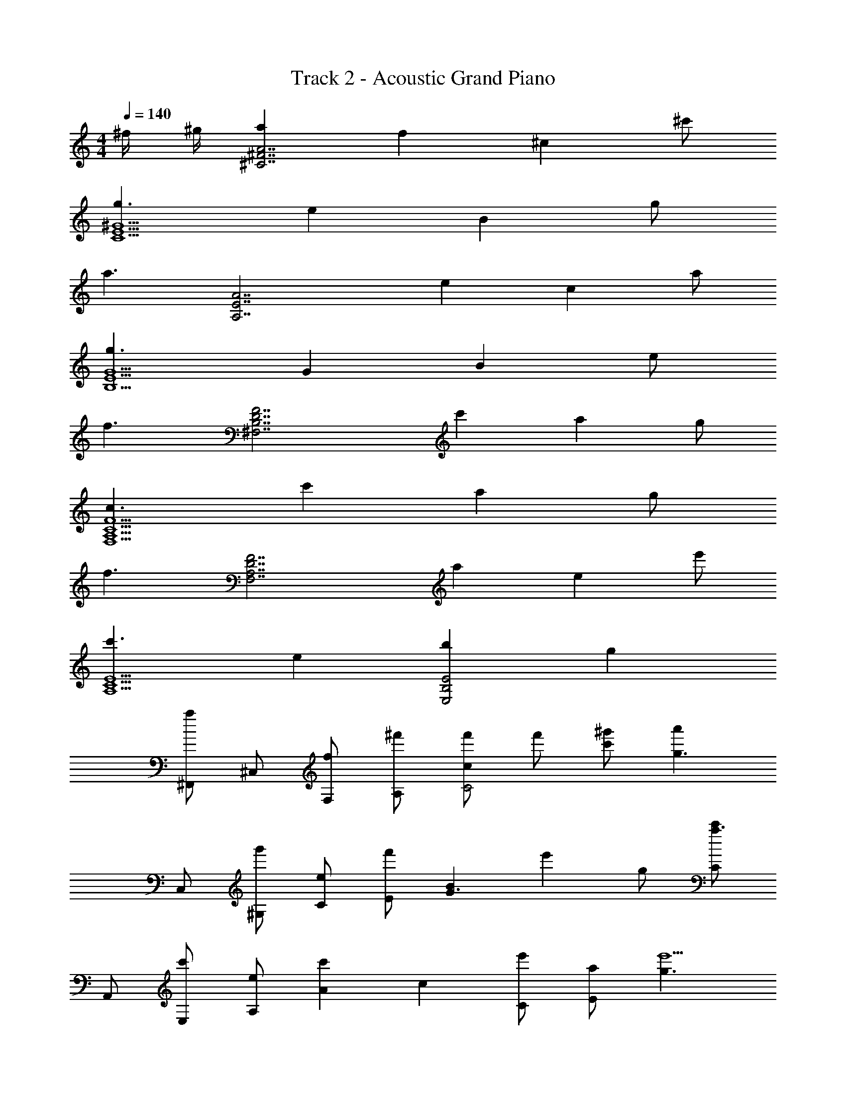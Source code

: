 X: 1
T: Track 2 - Acoustic Grand Piano
Z: ABC Generated by Starbound Composer v0.8.6
L: 1/4
M: 4/4
Q: 1/4=140
K: C
^f/4 ^g/4 [aA7/^F7/^C7/] f ^c ^c'/ 
[g3/^G9/E9/C9/] e B g/ 
[z/a3/] [zA,7/E7/A7/] e c a/ 
[g3/B,9/E9/G9/] G B e/ 
[z/f3/] [zF7/D7/B,7/^F,7/] c' a g/ 
[c3/F,9/A,9/C9/F9/] c' a g/ 
[z/f3/] [zD7/F,7/A,7/F7/] a e e'/ 
[c'3/E5/C5/A,5/] e [bE2B,2E,2] g 
[^F,,/a] ^C,/ [F,/f] [^f'/A,/] [f'/cC2] f'/ [c'/^g'/] [z/a'g3/] 
C,/ [^G,/g'] [C/e] [E/f'] [z/BG3/] [z/e'] g/ [C/c'a3/] 
A,,/ [E,/c'] [A,/e] [z/c'A] [z/c] [C/e'] [a/E] [z/g3/e'9/] 
E,,/ E,/ [B,/G] E/ [z/B] [z/G] e/ [B,/f3/] 
B,,/ B,/ [D/c'] F/ [f'/aB2] f'/ [g/g'/] [z/a'c3/] 
F,,/ [C,/g'] [F,/c'] [A,/f'] [z/aC2] [z/e'] g/ [z/e'f3/] 
D,/ [A,/c'] [D/a] [z/c'3/F5/] e [e'/c'/] [z/c'3/c'9/] 
[zE2A,2C2] e [bE2B,2E,2] g 
[AA,F,C,] [FA,F,C,] [f'/CC,F,A,] f'/ [c/g'/C,F,A,] [z/g'G3/] 
[z/C,E,G,] [z/g'] [z/EG,E,C,] [z/g'] [z/B,G,E,C,] [z/g'] [G/G,E,C,] [z/a'A3/] 
[z/A,E,C,] [z/g'] [z/EC,E,A,] [z/f'] [z/CC,E,A,] [z/e'] [A/C,E,A,] [z/G3/e'9/] 
[G,B,,E,] [G,E,B,,] [B,G,E,B,,] [E/B,,E,G,] [z/F3/] 
[F,/D,/B,,/B,/] [B,/B,,/D,/F,/] [F,/D,/B,,/B,/c] [f'/F,/D,/B,,/B,/] [f'/F,/D,/B,,/B,/A] [f'/F,/D,/B,,/B,/] [G/f'/F,/D,/B,,/B,/] [g'/F,/D,/B,,/B,/C3/] 
[f'/A,/A,,/C,/F,/] [A,/A,,/C,/F,/] [F,/C,/A,,/A,/c] [F,/C,/A,,/A,/f'] [F,/C,/A,,/A,/A] [F,/C,/A,,/A,/g'] [G/F,/C,/A,,/A,/] [A,/A,,/C,/F,/a'F3/] 
[F,/A,,/A,/D,/] [D,/A,/A,,/F,/g'] [D,/A,/A,,/F,/A] [D,/A,/A,,/F,/f'] [D,/A,/A,,/F,/E] [D,/A,/A,,/F,/e'] [e/D,/A,/A,,/F,/] [F,/A,,/A,/D,/e'c3/] 
[C,/A,,/A,/E,/] [E,/A,/A,,/C,/] [E,/A,/A,,/C,/Ee'] [E,/A,/A,,/C,/] [Bg'E,,B,,E,] [F/f'/] [G/g'/] 
[aAF,,^F,,,f'4] [fFF,,F,,,] [cCF,,,F,,] [c/c'/F,,F,,,] [z/g3/G3/] 
[^C,,C,] [EeC,,C,] [BB,C,,C,] [g/G/C,C,,] [z/A3/a3/] 
[A,,A,,,] [eEA,,A,,,] [cCA,,,A,,^c''3/] [A/a/A,,A,,,] [z/G3/g3/b'3/] 
[E,,E,,,] [a'/G,GE,,,E,,] [z/g'3/] [B,BE,,E,,,] [e/E/f'/E,,,E,,] [g'/f3/F3/] 
[B,,,B,,a'3] [c'cB,,,B,,] [AaB,,B,,,] [g/G/g'/B,,,B,,] [z/c3/C3/e'9/] 
[F,,F,,,] [c'cF,,,F,,] [aAF,,F,,,] [g/G/F,,,F,,] [z/f3/F3/] 
[D,,D,] [AaD,,D,] [c''/EeD,D,,] [z/c''] [e/e'/D,D,,] [z/c3/c'3/b'3/] 
[A,,A,,,] [a'/EeA,,,A,,] [z/g'3/] [BbE,,E,,,] [f/F/f'/] [g/G/g'/] 
[AaF,,,F,,a'7/] [FfCA,F,] [CcF,,F,,,] [c/c'/F,A,C] [z/G3/g3/g'9/] 
[C,,^C,,,] [eEC,E,G,] [B,BC,,C,,,] [G/g/G,E,C,] [z/a3/A3/] 
[A,,A,,,] [EeE,A,C] [cCA,,,A,,c''3/] [A/a/CA,E,] [z/G3/g3/b'3/] 
[E,,,E,,] [a'/GG,E,G,] [z/g'3/] [BB,E,,,E,,] [E/e/f'/E,G,] [g'/F3/f3/] 
[B,,B,,,a'3] [c'cB,DF,] [AaB,,B,,,] [g/G/g'/B,F,D] [z/C5/4c3/e'9/] 
[F,,F,,,] [cc'F,CA,] [aAF,,F,,,] [g/G/F,A,C] [z/f3/F3/] 
[D,,D,,,] [aAD,F,A,] [c''/EeD,,,D,,] [z/c''] [e'/e/A,F,D,] [b'/c'3/c3/] 
[A,,,A,,] [e'/EeE,CA,] [z/g'3/] [bBE,,E,,,] [F/f/a'/E,G,] [g/G/f'13/] 
[z/F4C4A,4] A/ c/ f A/ c/ [z/f] 
[z/E4C4G,4] A/ c/ e G/ c/ [z/e] 
[z/A,4C4E4] A/ c/ e A/ c/ [z/e] 
[z/E4B,4G,4] G/ B/ e G/ B/ [z/e] 
[z/F4D4B,4F,4] B/ d/ f B/ d/ [z/f] 
[z/F,4F4A,4C4] A/ c/ f A/ c/ [z/f] 
[z/F,4F4A,4D4] A/ d/ f A/ d/ [z/f] 
[z/A,2C2E2] A/ c/ [z/e] [z/E2B,2G,2] G/ B/ [z/e] 
[z/F,,2F,,,2] A/ c/ [z/f] [z/F,2A,2C2] A/ c/ [z/f] 
[z/F,,2F,,,2] A/ c/ [z/f] [z/F,2A,2C2] A/ c/ [z/f] 
[z/F,,,2F,,2] A/ c/ [z/f] [z/G2F2C2] A/ c/ [z/f] 
[z/F,,2F,,,2] A/ c/ [z/f] [z/C2F2A2] A/ c/ [z/f] 
[z/F,,,F,,] A/ [c/F,,F,,,] [z/f] [z/CA,F,] A/ [c/F,,F,,,] [z/f] 
[z/F,,,F,,] A/ [c/F,,F,,,] [z/f] [z/CA,F,] A/ [c/F,,F,,,] [z/f] 
[F,,/F,,,/] [A/F,,,/F,,/] [c/F,,/F,,,/] [F,,/F,,,/f] [F,,/F,,,/] [A/F,,,/F,,/] [c/F,,/F,,,/] [F,,/F,,,/f] 
[F,,2F,,,4] z2 
[AafcF,,F,,,] [A,CFF,,,F,,] [F,,/F,,,/] [A,/4C/4F/4] [A,/4C/4F/4] [F,,,/F,,/] z/ 
[F,,/F,,,/] [F/4C/4A,/4] [F/4C/4A,/4] [F,,,/F,,/] [F/4C/4A,/4] z/4 [E/4A,,,A,,] z/4 e/4 F/4 [z/4B,,B,,,] f/4 F/4 F/4 
[F,,,F,,] [F/C/A,/] [F,,/F,,,/] [z/8F,5/8] [z/8A,5/8] [z/8C5/8] [z/8F5/8] [z/8A5/8] [z/8c5/8] f5/8 z/8 [F,,,/F,,/] 
[z/4F,,,/F,,/] [F/4C/4A,/4] z/4 [A,/4C/4F/4] [A,/C/F/] E/ [F/4F,,/4] [E/4E,,/4] z/4 [C/4C,,/4] z/4 [F,/4F/4] B,,,/4 z/4 
[zF,,2F,,,2] A/ E/ [CFF,2A,2] E/ [z/CF] 
[z/F,,,2F,,2] [C/F/] A/ E/ [FCA,F,] [G,B,EE,,,E,,] 
[F,A,DD,,2D,,,2] [Aa'] [Ee'A,2F,2D,2] [e/e''/] [z/cc''] 
[z/A,,2A,,,2] [E/e'/] [E/e'/] [z/Bb'] [z/B,C,=F,] [z/Gg'] [z/C,F,B,] [z/A3/a'3/] 
[F,,,F,,] [cfAF,,F,,,] [F,,,/F,,/] [F/4C/4A,/4] [F/4C/4A,/4] [F,,,/F,,/] z/ 
[F,,/F,,,/] [F/4C/4A,/4] [F/4C/4A,/4] [F,,,/F,,/] [A,/4C/4F/4] z/4 [E/4A,,A,,,] z/4 e/4 F/4 [z/4B,,B,,,] f/4 F/4 F/4 
[F,,,F,,] [F/C/A,/] [F,,,/F,,/] [z/8^F,5/8] [z/8A,5/8] [z/8C5/8] [z/8F5/8] [z/8A5/8] [z/8c5/8] f5/8 z/8 [F,,,/F,,/] 
[z/4F,,/F,,,/] [F/4C/4A,/4] z/4 [F/4C/4A,/4] [F/C/A,/] E/ [F/4F,,/4] [E/4E,,/4] z/4 [C/4C,,/4] z/4 [F,/4F/4] B,,,/4 z/4 
[zF,,2F,,,2] A/ E/ [FCA,2F,2] E/ [C/F/] 
[F/4A,/4C/4F,,/F,,,/] [F/4A,/4C/4] [F/4A,/4C/4] [F/4A,/4C/4] A/ E/ [FCF,A,] [G,B,EE,,E,,,] 
[F,A,DD,,2D,,,2] [Aa'] [Ee'D,2F,2A,2] [e/e''/] [z/cc''] 
[z/A,,2A,,,2] [E/e'/] [E/e'/] [z/Bb'] [z/=F,C,B,] [z/Gg'] [z/C,F,B,] [z/F3/f'3/] 
[F,,3/F,,,3/] ^F,/ [A/c/F,/A,/C/] [c/A/] [A/c/] [A/4c/4] [A/4c/4] 
[c/A/F,,3/F,,,3/] [c/A/] [c/A/] c/4 c/8 c/8 z/8 c/8 z/8 c/8 z/8 c/8 z/8 c/8 z/8 c/8 z/8 c5/8 
[F,,3/F,,,3/] F,/ [c/e/A/C/A,/F,/] [A/e/c/] [A/e/c/] [c/e/A/] 
[A/e/c/F,,,5/4F,,5/4] z/4 [e/c/A/] F,/4 [A/f/c/C/A,/F,/] z/4 [e/4c/4A/4] [A/4c/4e/4] [A/4c/4e/4] [A/4c/4e/4E,,E,,,] z3/4 
[z3/F,,2F,,,2] F,/ [z/4F,/A,/C/] [f/4A/4c/4] [f/4A/4c/4] [f/4A/4c/4] [F,,,F,,] 
[z/4F,,F,,,] [c/4A/4f/4] [c/4A/4f/4] [f/4A/4c/4] [z/CA,F,] A/6 c/6 f/6 a/6 f/6 c/6 A/6 F/6 C/6 A/6 F/6 C/6 A,/6 F,/6 D,/6 
[zD,,,2D,,2] [Aa'] [Ee'A,2D,2F,2] [e/e''/] [z/cc''] 
[z/A,,,2A,,2] [E/e'/] [E/e'/] [z/Bb'] [z/=F,C,B,] [z/Gg'] [z/B,F,C,] [z/A3/a'3/] 
[F,,3/F,,,3/] ^F,/ [F/e/E/F,/A,/C/] z/4 [E/F/e/] z/4 [E/F/e/] 
[z/4F,,,/F,,/] [e/F/E/] z/4 [E/F/e/] z/4 [z/4e/F/E/] [C/A,/F,/] [e/F/E/] [z/4F,/A,/] [z3/4E7/4F7/4e7/4] 
[z3/F,,,2F,,2] F,/ [c/F/A/C/F,/A,/] z/4 [C/A/F/c/] z/4 [C/A/F/c/] 
[C3/A3/F3/c3/F,,,2F,,2] C,/ [F/4F,/4] [E/4E,/4] z/4 [C/4C,/4] z/4 [F/4B,/4=C,/4] [_B,/4F/4B,,/4] z/4 
[A,FF,,,2F,,2] A/ [E/F,/] [FCF,2A,2] [E/C/] [z/CF] 
[z/F,,,2F,,2] A/ B/ [=c/F,/] [^c/6A,/F,/C/] B/6 A/6 F/6 E/6 C/6 =B,/6 A,/6 F,/6 E,/6 D,/6 C,/6 
[zD,,2D,,,2] [Aa'] [Ee'A,2D,2F,2] [e/e''/] [z/cc''] 
[A,,/A,/] A/ e/ A/ b/ G/ g/ [c'/c/] 
[aF,,3/F,,,3/c2] [z/f] F,/ [cC2A,2F,2] c'/ [z/g3/] 
[zC,,3/C,,,3/] [z/ec''] ^C,/ [b'/BC,2G,2E,2] a'/ [g/g'/] [z/a'a3/] 
[A,,,/A,,/] [z/A,,,A,,] [z/e] E,/ [cc''3/C2A,2E,2] a/ [z/g3/b'3/] 
[zE,,3/E,,,3/] [a'/G] [E,/g'3/] [BB,2E,2G,2] [e/f'/] [g'/f3/] 
[zB,,,3/B,,3/a'3] [z/c'] F,/ [aB,2F,2D2] [g/g'/] [z/c3/e'9/] 
[zF,,3/F,,,3/] [z/c'] F,/ [caC2F,2A,2] g/ [z/f3/] 
[D,,,D,,] [aD,,,D,,] [c''/D,3/4A,3/4F,3/4e] [z/4c''] [z/4D,5/4F,5/4A,5/4] e'/ [z/c'3/b'3/] 
[A,,,A,,] [a'/eA,E,C] [z/g'3/] [bE,,,E,,] [f'/gB,G,E,] g'/ 
[aF,,3/F,,,3/c2a'7/] [z/f] F,/ [cC2A,2F,2] c'/ [z/g3/g'9/] 
[zC,,,3/C,,3/] [z/e] C,/ [BG,2C,2E,2] g/ [z/a3/] 
[A,,/A,,,/] [z/A,,A,,,] [z/e] E,/ [cC2E,2A,2] a/ [z/g3/] 
[zE,,3/E,,,3/] [z/Gg'] E,/ [Bc'E,2B,2G,2] [e/e'/] [z/f3/f'3/] 
[zB,,3/B,,,3/] [z/c'] F,/ [aF,2B,2D2] g/ [z/c3/] 
[zF,,,3/F,,3/] [z/c'] F,/ [z/aF,2C2A,2] a'/ [g/g'/] [z/f3/f'3/] 
[D,,D,,,] [aD,,D,,,] [A,3/4F,3/4D,3/4e] [z/4A,5/4F,5/4D,5/4] e'/ [z/c'3/] 
[A,,,A,,] [eCE,A,] [bE,,E,,,] [gB,E,G,g'3/] 
[z/afcF,,2F,,,2] [z/f'3/] [A/c/f/] [f/c/A/] [z/C2A,2F,2] [f/c/A/] [A/c/f/] [f/c/A/] 
[z/F,,2F,,,2] [f/c/A/] [A/c/f/] [A/c/f/] [z/C2A,2F,2] [f/c/A/] [c/A/g/] [a/A/c/] 
[z7/8F,,15/8F,,,15/8] [F/C/A,/] [A,3/8F/C/] z/8 [z/A,5/8F,3/] [A,/F/C/] [F/C/A,/] [F/A,/C/] [z/F,,2F,,,2] 
[F/C/A,/] [A,/C/F/] [A,/C/F/] [=G/D/B,/G,,/G,,,/] [G/D/B,/G,,/G,,,/] [G,9/8=C9/8=F9/8=F,,9/8=F,,,9/8] [z/^F,,2^F,,,2] 
A/ [f/A/c/] [f/c/A/] [z/^C2A,2F,2] [f/c/A/] [f/c/A/] [f/c/A/] [z/F,,2F,,,2] 
[f/c/A/a/] [a/f/c/A/] [a/A/c/f/] [z/C2A,2F,2] [c/c'/] f/ a/ [c'/c/F,,2F,,,2] 
f/ a/ c/ [f/C2A,2F,2] A/ c/ ^F/ [A/F,,,2F,,2] 
F/ C/ F/ [C/F,7/4A,7/4] A,/ C/ A,/ [z5/4F,2F,,4] 
f/ [z/4c'/] [z/4A,2F2C2] f'5/4 [z/f'] [z/E4C4G,4C,4] e' 
[z/e'] [z/^G2] e' [z/e'] [z/C7/E,4A,4A,,4] c' 
c' c' [D/4b5/] C/4 [zE,7/4G,4B,4E,,4] [zB,,3] 
E,2 [z/B,3/4DF5/4B,,4] [f/F,7/] [c'/B,3] [c'/F5/] 
[f'/c2] f'/ f'/ [z/f'] [z/F2A4C4F,,4] [z/e'] [z/C,3] [z/e'] 
[z/F2F,2] e'/ e'/ e'/ [c'/F4D4A,4D,,4] [z/c'] [z/A,,3] [z/c'] 
[z/D,2] c' [z/c'5/] [zE2C2A,2A,,,2] E,, 
[E/B,/G,/] E,,/ [E/G,/B,/] E,,/ [z/FA,CF,,] f/ [c'/C,/CA,F] [c'/F,] 
[A,/C/F/f'/] [f'/F,,3/] [A,/F/C/f'/] [z/CEG,f'] [z/C,,] [e'/G,EC] [e'/^G,,/] [e'/C,] 
[C/G,/E/e'/] [z/e'C,,3/] [z/CEG,] [z/e'] [z/A,ECA,,,2] c'/ [c'/ECA,] [z/c'] 
E,,/ [A,/E/C/b/A,,/] [c'/C,/] [EB,G,b5/E,,9/] [z/B,,5/] [B,/G,/E/] [E/A,/] 
[B,/E/] [E/C/] [B,/E/] [A,/E/] [z/FB,DB,,,2] f/ [z/FB,Df] [z/F,,] 
[F/B,/D/f'/B,,] [f'/F,] [D/F/B,/f'/] [z/f'A,5/C5/F5/] [z/F,,4] [e'/C,7/] [e'/F,3] [z/e'] 
B,/ [e'C3/] [z/e'] [z/A,2F2D2D,,4] c'/ [c'/A,,3] [z/c'] 
[z/D,2] [E/c'] F/ [E/c'] [E/C/A,/A,,2] [z/4A,/e'/E,3/] C/4 [E/A,/C/e'/] [z/b'E3/B,3/G,3/] 
[z/E,,] [z/g'] [z/B,,] [F/4a'5/] G/4 [AA,C,F,] [FA,F,C,] 
[CA,F,C,] [c/C,F,A,] [z/G3/] [G,E,C,] [EC,E,G,] 
[B,C,E,G,] [G/G,E,C,] [z/A3/] [C,E,A,] [EA,E,C,] 
[CA,E,C,] [A/C,E,A,] [z/G3/] [G,B,,E,] [G,E,B,,] 
[B,G,E,B,,] [E/B,,E,G,] [z/F3/] [F,/D,/B,,/B,/] [F,/D,/B,,/B,/] [F,/D,/B,,/B,/c] [F,/D,/B,,/B,/] 
[F,/D,/B,,/B,/A] [F,/D,/B,,/B,/] [G/B,/B,,/D,/F,/] [F,/D,/B,,/B,/C3/] [F,/C,/A,,/A,/] [F,/C,/A,,/A,/] [F,/C,/A,,/A,/c] [F,/C,/A,,/A,/] 
[F,/C,/A,,/A,/A] [F,/C,/A,,/A,/] [G/A,/A,,/C,/F,/] [F,/C,/A,,/A,/F3/] [D,/A,/A,,/F,/] [D,/A,/A,,/F,/] [D,/A,/A,,/F,/A] [D,/A,/A,,/F,/] 
[D,/A,/A,,/F,/E] [D,/A,/A,,/F,/] [e/F,/A,,/A,/D,/] [D,/A,/A,,/F,/c3/] [C,/A,,/A,/E,/] [C,/A,,/A,/E,/] [A,/E,/A,,/C,/E] [C,/A,,/A,/E,/] 
[B/G/E/E,B,,E,,] [z/16A/5] [z9/112=G3/16] [z2/35=F4/21] [z/20E27/140] [z/12D5/24] [z5/84=C19/96] [z11/168B,45/224] [z7/96A,19/96] [z/16=G,3/16] [z/16=F,3/16] [z/16E,3/16] [z/16D,3/16] [z/16=C,3/16] [z/16B,,19/96] [z/16A,,45/224] [z7/96=G,,19/96] [z11/168=F,,5/24] [z5/84E,,27/140] [z/12D,,4/21] [z/20=C,,3/16] B,,,/5 [zF,,,2^F,,2] [fcA] 
[z3/4^F,2A,2^C2] [z/12A5/4] [z/12c7/6] [z/12f13/12] a [zF,,7/4F,,,7/4] [z/f'ac'] F,/ 
[z3/4F,2A,2C2] [z/12a5/4] [z/12c'7/6] [z/12f'13/12] a' [zF,,,2F,,2] [ff'] 
[zF,2A,2C2] A [a2e2c2A2A,,2A,,,2] 
[B7/8^d7/8f7/8b7/8B,,2B,,,2] B/8 d/8 f/8 b/8 f/8 d/8 B/8 d/8 f/8 [aF,,,F,,] [z/f3/4] [z/4F,/] =g'/8 ^g'/8 
[a'/3C/F,/A,/] g'/3 =g'/3 f'/3 =f'/3 e'/3 [z/F,,,F,,] a2/9 g71/288 =g37/160 f8/35 =f5/21 e23/96 [z3/32d53/224] 
[z/7F,/A,/C/] =d3/14 c53/224 =c23/96 B11/48 _B11/48 A23/96 ^G71/288 =G2/9 [^FD,,3/D,,,3/] [z/Aa'] D,/ 
[Ee'F,2A,2D,2] [e/e''/] [z/^cc''] [z/A,,2A,,,2] [E/e'/] [E/e'/] [z/=Bb'] 
[z/^G,E,B,] [z/^G^g'] [z/B,E,G,] [z/Aa'3/] [z/F,,,F,,] F/4 A/4 B/4 c/4 e/4 ^f/4 
[a/4F,B,E] b/4 c'/4 e'/4 [^f'/4G,CF] a'/4 b'/4 c''/4 [e''/4F,,,2F,,2] ^f''/4 c''/4 e''/4 b'/4 c''/4 a'/4 b'/4 
[f'/4F,2B,2E2] a'/4 e'/4 f'/4 c'/4 e'/4 b/4 c'/4 [a/4F,,2F,,,2] b/4 f/4 a/4 e/4 f/4 c/4 e/4 
[B/4C2F,2A,2] c/4 A/4 B/4 F/4 A/4 E/4 F/4 [A/4A,,,/A,,/] B/4 c/4 e/4 [B/4A,/C/E/] c/4 e/4 a/4 
[f/4B,,,B,,] ^d/4 c/4 f/4 [d/4F,B,^D] c/4 B/4 F/4 [AF,,,7/4F,,7/4] [z/F] F,/ 
[A/4C/F,/A,/] A/4 F/ A/4 B/4 F/ [B/4F,,7/4F,,,7/4] c3/4 [z/F3/4] [z/4F,/] B/8 =c/8 
[^c/4F,/C/A,/] =c/4 B/4 A/4 F/4 E/4 C/4 B,/4 [A,D,,3/D,,,3/] [z/Aa'] D,/ 
[Ee'F,2A,2D,2] [e/e''/] [z/^cc''] [z/A,,2A,,,2] [E/e'/] [E/e'/] [z/Bb'] 
[z/=F,^C,B,] [z/Gg'] [z/C,F,B,] [z/F3/f'3/] [F,,3/F,,,3/] ^F,/ 
[A/c/F,/A,/C/] [c/A/] [A/c/] [c/4A/4] [A/4c/4] [A/c/F,,3/F,,,3/] [A/c/] [c/A/] c/4 c/8 c/8 z/8 
c/8 z/8 c/8 z/8 c/8 z/8 c/8 z/8 c/8 z/8 c5/8 [F,,3/F,,,3/] F,/ [e/c/A/C/A,/F,/] 
[c/e/A/] [c/e/A/] [c/e/A/] [c/e/A/F,,5/4F,,,5/4] z/4 [e/c/A/] F,/4 [f/A/c/C/A,/F,/] z/4 [e/4c/4A/4] 
[e/4c/4A/4] [e/4c/4A/4] [e/4c/4A/4E,,E,,,] z3/4 [z3/F,,2F,,,2] F,/ [z/4C/A,/F,/] [c/4A/4f/4] 
[c/4A/4f/4] [f/4A/4c/4] [F,,F,,,] [z/4F,,,F,,] [f/4A/4c/4] [c/4A/4f/4] [f/4A/4c/4] [z/F,A,C] A/6 c/6 f/6 a/6 f/6 c/6 
A/6 F/6 C/6 A/6 F/6 C/6 A,/6 F,/6 D,/6 [zD,,2D,,,2] [Aa'] [Ee'F,2D,2A,2] 
[e/e''/] [z/cc''] [z/A,,,2A,,2] [E/e'/] [E/e'/] [z/Bb'] [z/B,C,=F,] [z/Gg'] 
[z/B,F,C,] [z/A3/a'3/] [F,,,3/F,,3/] ^F,/ [F/e/E/C/A,/F,/] z/4 [e/F/E/] z/4 
[e/F/E/] [z/4F,,/F,,,/] [E/F/e/] z/4 [E/F/e/] z/4 [z/4E/F/e/] [C/A,/F,/] [E/F/e/] [z/4A,/F,/] [z3/4e7/4F7/4E7/4] 
[z3/F,,,2F,,2] F,/ [C/A/F/c/A,/F,/] z/4 [C/A/F/c/] z/4 [C/A/F/c/] 
[C3/A3/F3/c3/F,,2F,,,2] C,/ [F/4F,/4] [E/4E,/4] z/4 [C/4C,/4] z/4 [B,/4F/4=C,/4] [_B,/4F/4B,,/4] z/4 
[A,FF,,,2F,,2] A/ [E/F,/] [CFF,2A,2] [E/C/] [z/CF] 
[z/F,,,2F,,2] A/ B/ [=c/F,/] [^c/6A,/F,/C/] B/6 A/6 F/6 E/6 C/6 =B,/6 A,/6 F,/6 E,/6 D,/6 C,/6 
[zD,,2D,,,2] [Aa'] [Ee'A,2D,2F,2] [e/e''/] [z/cc''] 
[A,/A,,/] A/ e/ A/ b/ G/ ^g/ [c/c'/] 
[aF,,,3/F,,3/c2] [z/f] F,/ [cF,2A,2C2] c'/ [z/g3/] 
[zC,,,3/^C,,3/] [z/ec''] ^C,/ [b'/BG,2C,2E,2] a'/ [g/g'/] [z/a'a3/] 
[A,,,/A,,/] [z/A,,,A,,] [z/e] E,/ [cc''3/E,2A,2C2] a/ [z/g3/b'3/] 
[zE,,,3/E,,3/] [a'/G] [E,/g'3/] [BE,2B,2G,2] [e/f'/] [g'/f3/] 
[zB,,3/B,,,3/a'3] [z/c'] F,/ [aB,2F,2=D2] [g/g'/] [z/c3/e'9/] 
[zF,,,3/F,,3/] [z/c'] F,/ [caF,2C2A,2] g/ [z/f3/] 
[D,,,D,,] [aD,,,D,,] [c''/A,3/4D,3/4F,3/4e] [z/4c''] [z/4D,5/4F,5/4A,5/4] e'/ [z/c'3/b'3/] 
[A,,,A,,] [a'/eA,E,C] [z/g'3/] [bE,,,E,,] [f'/gB,G,E,] g'/ 
[ac2a'7/] [fF,,,F,,] [cF,2A,2C2] c'/ [z/g3/g'9/] 
[zC,,,3/C,,3/] [z/e] C,/ [BC,2G,2E,2] g/ [z/a3/] 
[A,,,/A,,/] [z/A,,A,,,] [z/e] E,/ [cc''3/E,2A,2C2] a/ [z/g3/b'3/] 
[zE,,,3/E,,3/] [a'/G] [E,/g'3/] [BB,2E,2G,2] [e/f'/] [g'/f3/] 
[zB,,3/B,,,3/a'3] [z/c'] F,/ [aB,2F,2D2] [g/g'/] [z/c3/e'9/] 
[zF,,,3/F,,3/] [z/c'] F,/ [aC2F,2A,2] g/ [z/f3/] 
[D,,D,,,] [aD,,D,,,] [c''/A,3/4D,3/4F,3/4e] [z/4c''] [z/4D,5/4F,5/4A,5/4] e'/ [b'/c'3/] 
[A,,,A,,] [e'/eA,CE,] [z/g'3/] [bE,,E,,,] [a'/gE,G,B,] [z/f'13/] 
[aA2C4F4] f [cA2] c'/ [z/g3/] 
[zC4G4E4] e B g/ [z/a3/] 
[zA4E4A,4] e c a/ [z/g3/] 
[zG4E4B,4] G B e/ [z/f3/] 
[zB4F4D4B,4] c' a g/ [z/c3/] 
[zA4F4C4] c'' a' g'/ [z/f'3/] 
[z=d4f4a4] a' e' e''/ [z/c''3/] 
[zc'2a2e2] e' [b'b2g2e2] g' 
[a'4f'4c'4f4] 
